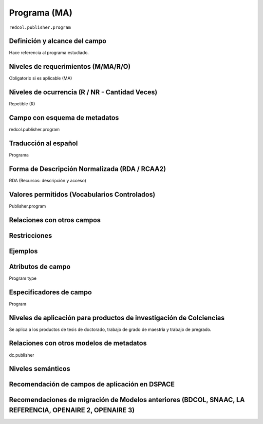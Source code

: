 .. _redcol.publisher.program:


Programa (MA)
=============

``redcol.publisher.program``

Definición y alcance del campo
------------------------------
Hace referencia al programa estudiado.
 
Niveles de requerimientos (M/MA/R/O)
------------------------------------
Obligatorio si es aplicable (MA)
 
Niveles de ocurrencia (R / NR -  Cantidad Veces)
------------------------------------------------
Repetible (R)

Campo con esquema de metadatos
------------------------------
redcol.publisher.program
 
Traducción al español
---------------------
Programa
  
Forma de Descripción Normalizada (RDA / RCAA2)
----------------------------------------------
RDA (Recursos: descripción y acceso)
 
Valores permitidos (Vocabularios Controlados)
---------------------------------------------
Publisher.program
 
Relaciones con otros campos
---------------------------

Restricciones
-------------

Ejemplos
--------

.. code-block:: xml
   :linenos:

   <redcol.publisher.program>Ingeniería de Sistemas</redcol.publisher.program>


Atributos de campo
------------------
Program type
 
Especificadores de campo
------------------------
Program
 
Niveles de aplicación para productos de investigación de Colciencias
--------------------------------------------------------------------
Se aplica a los productos de tesis de doctorado, trabajo de grado de maestría y trabajo de pregrado.  
 
Relaciones con otros modelos de metadatos
-----------------------------------------
dc.publisher

Niveles semánticos
------------------
 
Recomendación de campos de aplicación en DSPACE
-----------------------------------------------

Recomendaciones de migración de Modelos anteriores (BDCOL, SNAAC, LA REFERENCIA, OPENAIRE 2, OPENAIRE 3)
--------------------------------------------------------------------------------------------------------